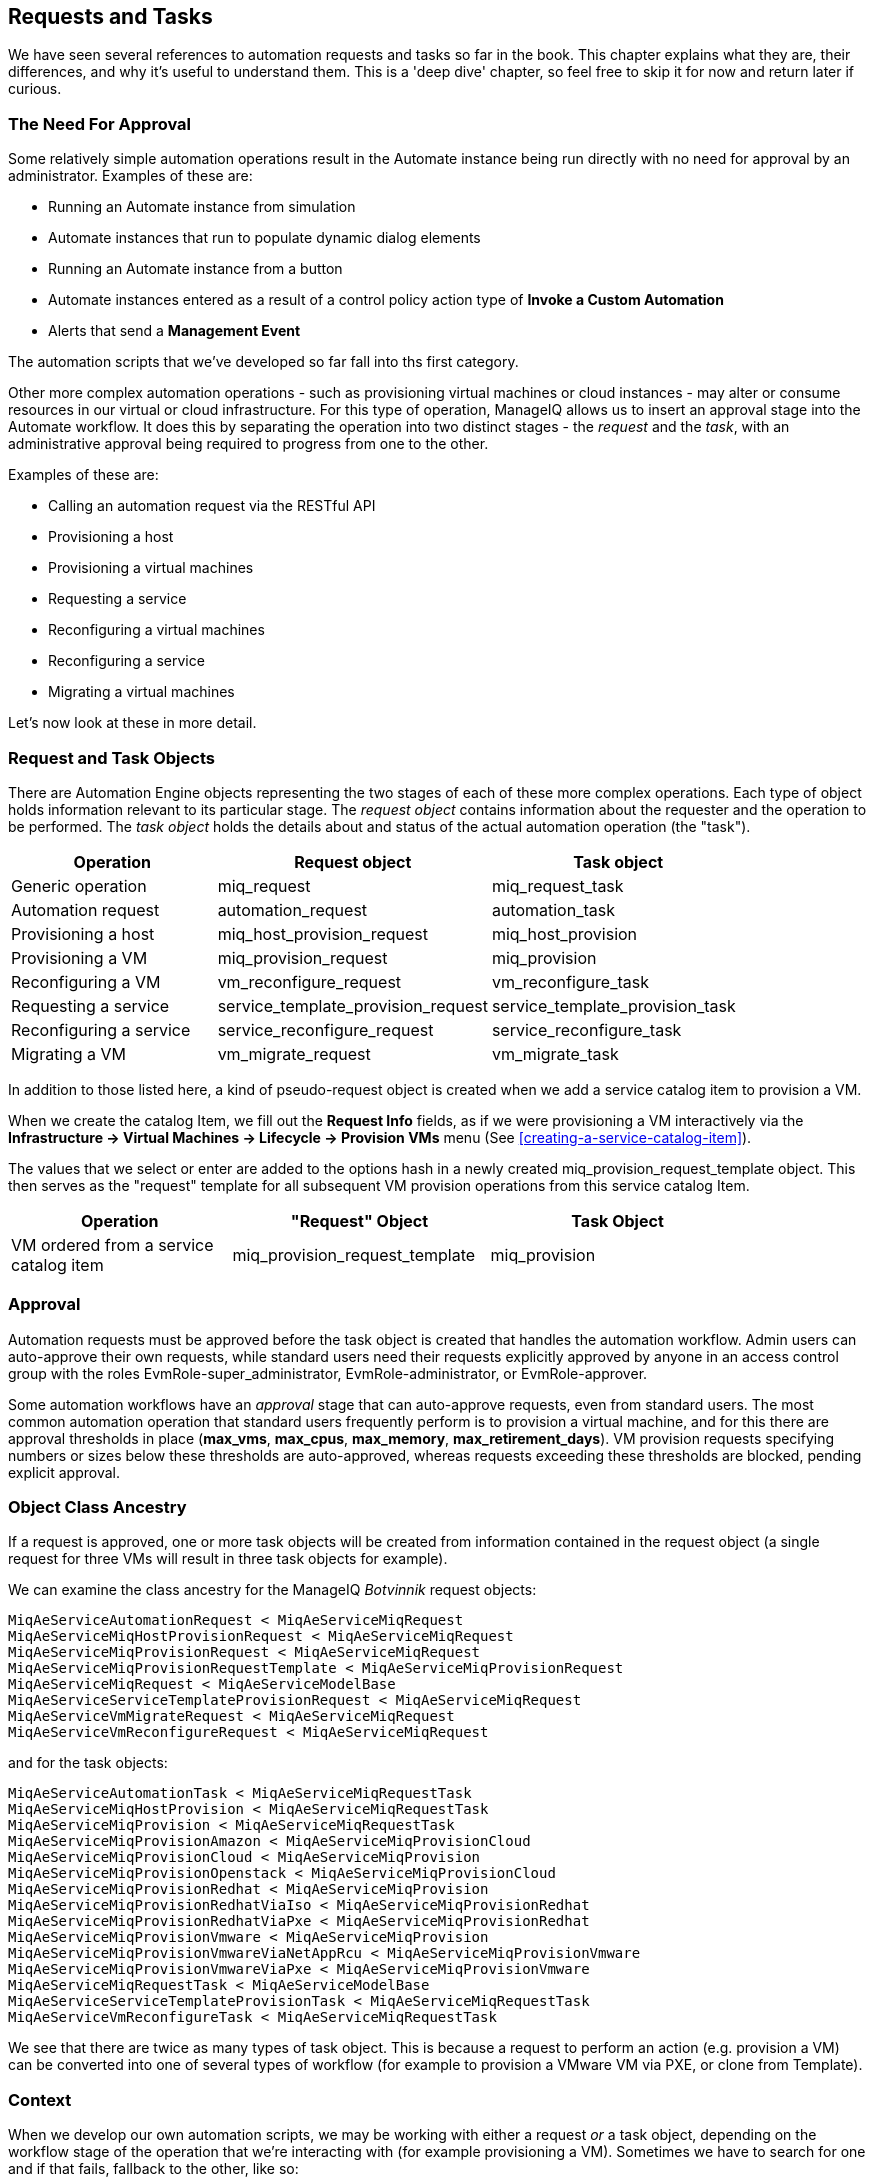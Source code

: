 [[requests-and-tasks]]
== Requests and Tasks

We have seen several references to automation requests and tasks so far in the book. This chapter explains what they are, their differences, and why it's useful to understand them. This is a 'deep dive' chapter, so feel free to skip it for now and return later if curious.

=== The Need For Approval

Some relatively simple automation operations result in the Automate instance being run directly with no need for approval by an administrator. Examples of these are:

* Running an Automate instance from simulation
* Automate instances that run to populate dynamic dialog elements
* Running an Automate instance from a button
* Automate instances entered as a result of a control policy action type of *Invoke a Custom Automation*
* Alerts that send a *Management Event*

The automation scripts that we've developed so far fall into ths first category.

Other more complex automation operations - such as provisioning virtual machines or cloud instances - may alter or consume resources in our virtual or cloud infrastructure. For this type of operation, ManageIQ allows us to insert an approval stage into the Automate workflow. It does this by separating the operation into two distinct stages - the _request_ and the _task_, with an administrative approval being required to progress from one to the other.

Examples of these are:

* Calling an automation request via the RESTful API
* Provisioning a host
* Provisioning a virtual machines
* Requesting a service
* Reconfiguring a virtual machines
* Reconfiguring a service
* Migrating a virtual machines

Let's now look at these in more detail.

=== Request and Task Objects

There are Automation Engine objects representing the two stages of each of these more complex operations. Each type of object holds information relevant to its particular stage. The _request object_ contains information about the requester and the operation to be performed. The _task object_ holds the details about and status of the actual automation operation (the "task").

[width="86%",cols="^30%,^35%,^35%",options="header",align="center"]
|=======================================================================
|Operation |Request object |Task object
|Generic operation |miq_request |miq_request_task

|Automation request |automation_request |automation_task

|Provisioning a host |miq_host_provision_request |miq_host_provision

|Provisioning a VM |miq_provision_request |miq_provision

|Reconfiguring a VM |vm_reconfigure_request |vm_reconfigure_task

|Requesting a service |service_template_provision_request
|service_template_provision_task

|Reconfiguring a service |service_reconfigure_request
|service_reconfigure_task

|Migrating a VM |vm_migrate_request |vm_migrate_task
|=======================================================================

In addition to those listed here, a kind of pseudo-request object is created when we add a service catalog item to provision a VM.

When we create the catalog Item, we fill out the *Request Info* fields, as if we were provisioning a VM interactively via the *Infrastructure -> Virtual Machines -> Lifecycle -> Provision VMs* menu (See <<creating-a-service-catalog-item>>).

The values that we select or enter are added to the options hash in a newly created +miq_provision_request_template+ object. This then serves as the "request" template for all subsequent VM provision operations from this service catalog Item.

[width="86%",cols="^30%,^35%,^35%",options="header",align="center"]
|=======================================================================
|Operation |"Request" Object |Task Object
|VM ordered from a service catalog item |miq_provision_request_template
|miq_provision
|=======================================================================

=== Approval

Automation requests must be approved before the task object is created that handles the automation workflow. Admin users can auto-approve their own requests, while standard users need their requests explicitly approved by anyone in an access control group with the roles EvmRole-super_administrator, EvmRole-administrator, or EvmRole-approver.

Some automation workflows have an _approval_ stage that can auto-approve requests, even from standard users. The most common automation operation that standard users frequently perform is to provision a virtual machine, and for this there are approval thresholds in place (**max_vms**, **max_cpus**, **max_memory**, **max_retirement_days**). VM provision requests specifying numbers or sizes below these thresholds are auto-approved, whereas requests exceeding these thresholds are blocked, pending explicit approval.

=== Object Class Ancestry

If a request is approved, one or more task objects will be created from information contained in the request object (a single request for three VMs will result in three task objects for example).

We can examine the class ancestry for the ManageIQ _Botvinnik_ request objects:

....
MiqAeServiceAutomationRequest < MiqAeServiceMiqRequest
MiqAeServiceMiqHostProvisionRequest < MiqAeServiceMiqRequest
MiqAeServiceMiqProvisionRequest < MiqAeServiceMiqRequest
MiqAeServiceMiqProvisionRequestTemplate < MiqAeServiceMiqProvisionRequest
MiqAeServiceMiqRequest < MiqAeServiceModelBase
MiqAeServiceServiceTemplateProvisionRequest < MiqAeServiceMiqRequest
MiqAeServiceVmMigrateRequest < MiqAeServiceMiqRequest
MiqAeServiceVmReconfigureRequest < MiqAeServiceMiqRequest
....

and for the task objects:

....
MiqAeServiceAutomationTask < MiqAeServiceMiqRequestTask
MiqAeServiceMiqHostProvision < MiqAeServiceMiqRequestTask
MiqAeServiceMiqProvision < MiqAeServiceMiqRequestTask
MiqAeServiceMiqProvisionAmazon < MiqAeServiceMiqProvisionCloud
MiqAeServiceMiqProvisionCloud < MiqAeServiceMiqProvision
MiqAeServiceMiqProvisionOpenstack < MiqAeServiceMiqProvisionCloud
MiqAeServiceMiqProvisionRedhat < MiqAeServiceMiqProvision
MiqAeServiceMiqProvisionRedhatViaIso < MiqAeServiceMiqProvisionRedhat
MiqAeServiceMiqProvisionRedhatViaPxe < MiqAeServiceMiqProvisionRedhat
MiqAeServiceMiqProvisionVmware < MiqAeServiceMiqProvision
MiqAeServiceMiqProvisionVmwareViaNetAppRcu < MiqAeServiceMiqProvisionVmware
MiqAeServiceMiqProvisionVmwareViaPxe < MiqAeServiceMiqProvisionVmware
MiqAeServiceMiqRequestTask < MiqAeServiceModelBase
MiqAeServiceServiceTemplateProvisionTask < MiqAeServiceMiqRequestTask
MiqAeServiceVmReconfigureTask < MiqAeServiceMiqRequestTask
....

We see that there are twice as many types of task object. This is because a request to perform an action (e.g. provision a VM) can be converted into one of several types of workflow (for example to provision a VMware VM via PXE, or clone from Template).

=== Context

When we develop our own automation scripts, we may be working with either a request _or_ a task object, depending on the workflow stage of the operation that we're interacting with (for example provisioning a VM). Sometimes we have to search for one and if that fails, fallback to the other, like so:

[source,ruby]
----
prov = $evm.root['miq_provision_request'] || 
       $evm.root['miq_provision'] || 
       $evm.root['miq_provision_request_template']
----

If we have a request object, there may not necessarily be a task object (yet), but if we have one of these more complex task objects we can always follow an association to find the request object that preceded it.

[TIP]
====
When we're developing Automate methods, having an understanding of whether we're running in a request or task context can be really useful. Think about what stage in the automation flow the method will be running - before or after approval.

Example scenario: we wish to set the number of VMs to be provisioned as part of a VM provisioning operation. We know that an options hash key +:number_of_vms+ can be set, but this appears in the options hash for both the task and request objects. (See <<the-options-hash>> for more details).
Where should we set it?

Answer: the _task_ objects are created after the _request_ is approved, and the number of VMs to be provisioned is one of the criteria that auto-approval uses to decide whether or not to approve the request. The +:number_of_vms+ key also determines how many _task_ objects are created (it is the _task_ object that contains the VM-specific options hash keys such as +:vm_target_name+, +:ip_addr+, etc.)

We must therefore set +:number_of_vms+ in the _request_ options hash, *before* the _task_ objects are created.
====

=== Object Contents

The request object contains details about the requester (person), approval status, approver (person) and reason, and the parameters to be used for the resulting task in the form of an __options hash__. The options hash contains whatever optional information is required for the automation operation to complete, and its size depends on the automation request type. In the case of an _miq_provision_request_ the options hash has over 70 key/value pairs, specifying the characteristics of the VM to be provisioned, like so:

....
...
miq_provision_request.options[:vlan] = ["rhevm", "rhevm"]   (type: Array)
miq_provision_request.options[:vm_auto_start] = [true, 1]   (type: Array)
miq_provision_request.options[:vm_description] = nil
miq_provision_request.options[:vm_memory] = ["2048", "2048"]   (type: Array)
miq_provision_request.options[:vm_name] = rhel7srv003   (type: String)
...
....

Much of the information in the request object is propagated to the task object, including the options hash.

==== Dumping the Object Contents

We can use +object_walker+ to show the difference between an automation request and task object, by setting the following +@walk_association_whitelist+:

[source,ruby]
----
@walk_association_whitelist = \
    { "MiqAeServiceAutomationTask" => ["automation_request", "miq_request"]}
----

We can call the ObjectWalker instance from the RESTful API, using the _/api/automation_requests_ URI.

===== The Request Object

When the Automate instance (in this case ObjectWalker) runs, the request has already been approved and so our +$evm.root+ only has a direct link to the task object. The request object is still reachable via an association from the task object however:

....
automation_request = $evm.root['automation_task'].automation_request
(object type: MiqAeServiceAutomationRequest, object ID: 2000000000003)
|    automation_request.approval_state = approved   (type: String)
|    automation_request.created_on = 2015-06-07 09:14:03 UTC  (type: ActiveSup...
|    automation_request.description = Automation Task   (type: String)
|    automation_request.id = 2000000000003   (type: Fixnum)
|    automation_request.message = Automation Request initiated   (type: String)
|    automation_request.options[:attrs] = {:userid=>"admin"}   (type: Hash)
|    automation_request.options[:class_name] = Methods   (type: String)
|    automation_request.options[:delivered_on] = 2015-06-07 09:14:10 UTC  
|    automation_request.options[:instance_name] = ObjectWalker   (type: String)
|    automation_request.options[:namespace] = Bit63/Discovery   (type: String)
|    automation_request.options[:user_id] = 2000000000001   (type: Fixnum)
|    automation_request.request_state = active   (type: String)
|    automation_request.request_type = automation   (type: String)
|    automation_request.requester_id = 2000000000001   (type: Fixnum)
|    automation_request.requester_name = Administrator   (type: String)
|    automation_request.status = Ok   (type: String)
|    automation_request.type = AutomationRequest   (type: String)
|    automation_request.updated_on = 2015-06-07 09:14:13 UTC  (type: ActiveSup...
|    automation_request.userid = admin   (type: String)
|    --- virtual columns follow ---
|    automation_request.reason = Auto-Approved   (type: String)
|    automation_request.region_description = Region 2   (type: String)
|    automation_request.region_number = 2   (type: Fixnum)
|    automation_request.request_type_display = Automation   (type: String)
|    automation_request.resource_type = AutomationRequest   (type: String)
|    automation_request.stamped_on = 2015-06-07 09:14:04 UTC  (type: ActiveSup...
|    automation_request.state = active   (type: String)
|    automation_request.v_approved_by = Administrator   (type: String)
|    automation_request.v_approved_by_email =    (type: String)
|    --- end of virtual columns ---
|    --- associations follow ---
|    automation_request.approvers (type: Association (empty))
|    automation_request.automation_tasks (type: Association)
|    automation_request.destination (type: Association (empty))
|    automation_request.miq_request (type: Association)
|    automation_request.miq_request_tasks (type: Association)
|    automation_request.requester (type: Association)
|    automation_request.resource (type: Association)
|    automation_request.source (type: Association (empty))
|    --- end of associations ---
|    --- methods follow ---
|    automation_request.add_tag
|    automation_request.approve
|    automation_request.authorized?
|    automation_request.clear_tag
|    automation_request.deny
|    automation_request.description=
|    automation_request.get_classification
|    automation_request.get_classifications
|    automation_request.get_option
|    automation_request.get_option_last
|    automation_request.get_tag
|    automation_request.get_tags
|    automation_request.pending
|    automation_request.set_message
|    automation_request.set_option
|    automation_request.user_message=
|    --- end of methods ---
....

===== The Task Object 

The task object is available directly from +$evm.root+:

....
$evm.root['automation_task'] => #<MiqAeMethodService::MiqAeServiceAutomation \
    Task:0x0000000800a0c0>   (type: DRb::DRbObject, URI: druby://127.0.0.1:35216)
|    $evm.root['automation_task'].created_on = 2015-06-07 09:14:10 UTC 
|    $evm.root['automation_task'].description = Automation Task   (type: String)
|    $evm.root['automation_task'].id = 2000000000003   (type: Fixnum)
|    $evm.root['automation_task'].message = Automation Request initiated  
|    $evm.root['automation_task'].miq_request_id = 2000000000003   (type: Fixnum)
|    $evm.root['automation_task'].options[:attrs] = {:userid=>"admin"}  
|    $evm.root['automation_task'].options[:class_name] = Methods   (type: String)
|    $evm.root['automation_task'].options[:delivered_on] = 2015-06-07 09:14:10 
|    $evm.root['automation_task'].options[:instance_name] = ObjectWalker  
|    $evm.root['automation_task'].options[:namespace] = Bit63/Discovery  
|    $evm.root['automation_task'].options[:user_id] = 2000000000001  
|    $evm.root['automation_task'].phase_context = {}   (type: Hash)
|    $evm.root['automation_task'].request_type = automation   (type: String)
|    $evm.root['automation_task'].state = active   (type: String)
|    $evm.root['automation_task'].status = retry   (type: String)
|    $evm.root['automation_task'].type = AutomationTask   (type: String)
|    $evm.root['automation_task'].updated_on = 2015-06-07 09:14:13 UTC 
|    $evm.root['automation_task'].userid = admin   (type: String)
|    --- virtual columns follow ---
|    $evm.root['automation_task'].region_description = Region 2   (type: String)
|    $evm.root['automation_task'].region_number = 2   (type: Fixnum)
|    --- end of virtual columns ---
|    --- associations follow ---
|    $evm.root['automation_task'].automation_request (type: Association)

     <as above>
     
|    automation_request = $evm.root['automation_task'].automation_request
     (object type: MiqAeServiceAutomationRequest, object ID: 2000000000003)
     |    automation_request.approval_state = approved   (type: String)
     |    automation_request.created_on = 2015-06-07 09:14:03 UTC  (type: Activ...
     |    automation_request.description = Automation Task   (type: String)
     |    automation_request.id = 2000000000003   (type: Fixnum)
     |    automation_request.message = Automation Request initiated   
     ...
     </as above>

|    $evm.root['automation_task'].destination (type: Association (empty))
|    $evm.root['automation_task'].miq_request (type: Association)
|    miq_request = $evm.root['automation_task'].miq_request
|    (object type: MiqAeServiceAutomationRequest, object ID: 2000000000003)
|    $evm.root['automation_task'].miq_request_task (type: Association (empty))
|    $evm.root['automation_task'].miq_request_tasks (type: Association (empty))
|    $evm.root['automation_task'].source (type: Association (empty))
|    --- end of associations ---
|    --- methods follow ---
|    $evm.root['automation_task'].add_tag
|    $evm.root['automation_task'].clear_tag
|    $evm.root['automation_task'].execute
|    $evm.root['automation_task'].finished
|    $evm.root['automation_task'].get_classification
|    $evm.root['automation_task'].get_classifications
|    $evm.root['automation_task'].get_option
|    $evm.root['automation_task'].get_option_last
|    $evm.root['automation_task'].get_tag
|    $evm.root['automation_task'].get_tags
|    $evm.root['automation_task'].message=
|    $evm.root['automation_task'].set_option
|    $evm.root['automation_task'].statemachine_task_status
|    $evm.root['automation_task'].user_message=
|    --- end of methods ---
$evm.root['automation_task_id'] = 2000000000003   (type: String)
....

==== Comparing the Objects

We can see some interesting things

* From the task object, the request object is available from either of two associations, its specific object type +$evm.root['automation_task'].automation_request+ and the more generic +$evm.root['automation_task'].miq_request+. These both link to the same request object, and this is the case with all of the more complex task objects - we can always follow an +miq_request+ association to get back to the request, regardless of request object type.
* We see that the request object has several approval-specific methods that the task object doesn't have (or need):

....
automation_request.approve
automation_request.authorized?
automation_request.deny
automation_request.pending
....

We can use these methods to implement our own approval workflow mechanism if we wish (see <<automation-request-approval>> for an example).

==== Summary

The chapter illustrates how more complex automation workflows are split into a _request_ stage, and a _task_ stage. This allows us to optionally insert an administrative approval "gate" between them, and thus maintain a level of control over our standard users to prevent them from running uncontrolled automation operations in our virtual infrastructure.

We have discussed request and task objects, and why it can be beneficial to keep track of whether our automation scripts are running in request or task context (and therefore which of the two objects to make use of) . 

This has been quite a detailed analysis, but they are very useful concepts to grasp. 






